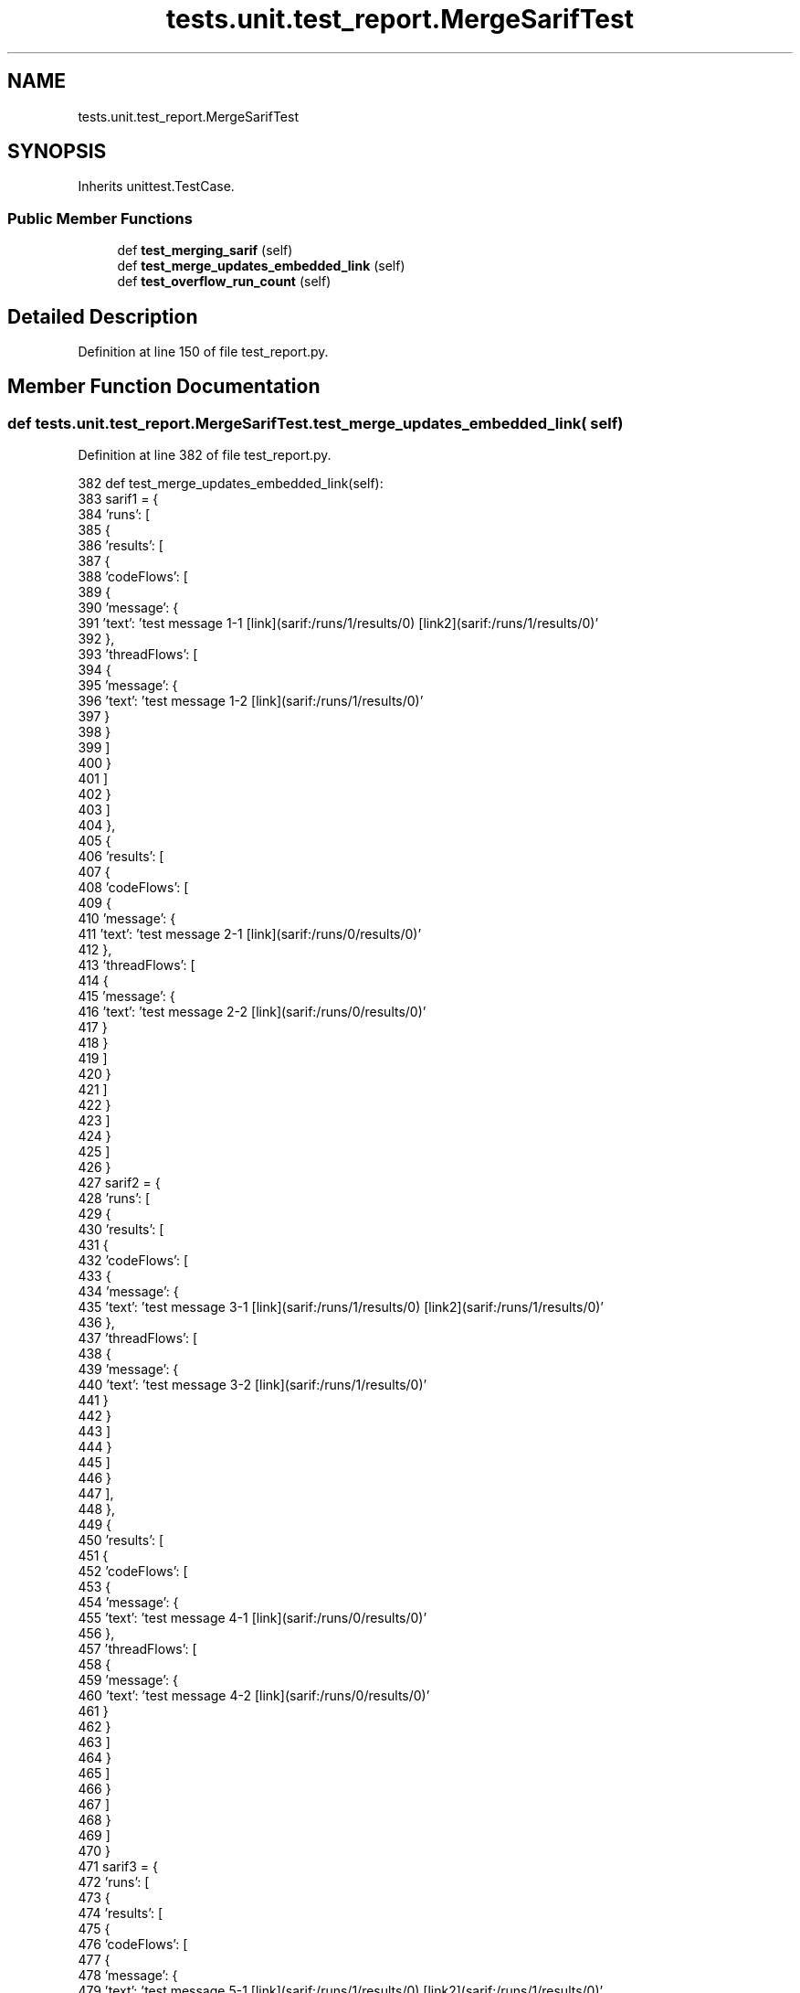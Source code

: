 .TH "tests.unit.test_report.MergeSarifTest" 3 "Sat Feb 12 2022" "Version 1.2" "Regions Of Interest (ROI) Profiler" \" -*- nroff -*-
.ad l
.nh
.SH NAME
tests.unit.test_report.MergeSarifTest
.SH SYNOPSIS
.br
.PP
.PP
Inherits unittest\&.TestCase\&.
.SS "Public Member Functions"

.in +1c
.ti -1c
.RI "def \fBtest_merging_sarif\fP (self)"
.br
.ti -1c
.RI "def \fBtest_merge_updates_embedded_link\fP (self)"
.br
.ti -1c
.RI "def \fBtest_overflow_run_count\fP (self)"
.br
.in -1c
.SH "Detailed Description"
.PP 
Definition at line 150 of file test_report\&.py\&.
.SH "Member Function Documentation"
.PP 
.SS "def tests\&.unit\&.test_report\&.MergeSarifTest\&.test_merge_updates_embedded_link ( self)"

.PP
Definition at line 382 of file test_report\&.py\&.
.PP
.nf
382     def test_merge_updates_embedded_link(self):
383         sarif1 = {
384             'runs': [
385                 {
386                     'results': [
387                         {
388                             'codeFlows': [
389                                 {
390                                     'message': {
391                                         'text': 'test message 1-1 [link](sarif:/runs/1/results/0) [link2](sarif:/runs/1/results/0)'
392                                     },
393                                     'threadFlows': [
394                                         {
395                                             'message': {
396                                                 'text': 'test message 1-2 [link](sarif:/runs/1/results/0)'
397                                             }
398                                         }
399                                     ]
400                                 }
401                             ]
402                         }
403                     ]
404                 },
405                 {
406                     'results': [
407                         {
408                             'codeFlows': [
409                                 {
410                                     'message': {
411                                         'text': 'test message 2-1 [link](sarif:/runs/0/results/0)'
412                                     },
413                                     'threadFlows': [
414                                         {
415                                             'message': {
416                                                 'text': 'test message 2-2 [link](sarif:/runs/0/results/0)'
417                                             }
418                                         }
419                                     ]
420                                 }
421                             ]
422                         }
423                     ]
424                 }
425             ]
426         }
427         sarif2 = {
428             'runs': [
429                 {
430                     'results': [
431                         {
432                             'codeFlows': [
433                                 {
434                                     'message': {
435                                         'text': 'test message 3-1 [link](sarif:/runs/1/results/0) [link2](sarif:/runs/1/results/0)'
436                                     },
437                                     'threadFlows': [
438                                         {
439                                             'message': {
440                                                 'text': 'test message 3-2 [link](sarif:/runs/1/results/0)'
441                                             }
442                                         }
443                                     ]
444                                 }
445                             ]
446                         }
447                     ],
448                 },
449                 {
450                     'results': [
451                         {
452                             'codeFlows': [
453                                 {
454                                     'message': {
455                                         'text': 'test message 4-1 [link](sarif:/runs/0/results/0)'
456                                     },
457                                     'threadFlows': [
458                                         {
459                                             'message': {
460                                                 'text': 'test message 4-2 [link](sarif:/runs/0/results/0)'
461                                             }
462                                         }
463                                     ]
464                                 }
465                             ]
466                         }
467                     ]
468                 }
469             ]
470         }
471         sarif3 = {
472             'runs': [
473                 {
474                     'results': [
475                         {
476                             'codeFlows': [
477                                 {
478                                     'message': {
479                                         'text': 'test message 5-1 [link](sarif:/runs/1/results/0) [link2](sarif:/runs/1/results/0)'
480                                     },
481                                     'threadFlows': [
482                                         {
483                                             'message': {
484                                                 'text': 'test message 5-2 [link](sarif:/runs/1/results/0)'
485                                             }
486                                         }
487                                     ]
488                                 }
489                             ]
490                         }
491                     ],
492                 },
493                 {
494                     'results': [
495                         {
496                             'codeFlows': [
497                                 {
498                                     'message': {
499                                         'text': 'test message 6-1 [link](sarif:/runs/0/results/0)'
500                                     },
501                                     'threadFlows': [
502                                         {
503                                             'message': {
504                                                 'text': 'test message 6-2 [link](sarif:/runs/0/results/0)'
505                                             }
506                                         }
507                                     ]
508                                 }
509                             ]
510                         }
511                     ]
512                 }
513             ]
514         }
515 
516         contents = [sarif1, sarif2, sarif3]
517 
518         with libear\&.TemporaryDirectory() as tmpdir:
519             for idx, content in enumerate(contents):
520                 file_name = os\&.path\&.join(tmpdir, 'results-{}\&.sarif'\&.format(idx))
521                 with open(file_name, 'w') as handle:
522                     json\&.dump(content, handle)
523 
524             sut\&.merge_sarif_files(tmpdir, sort_files=True)
525 
526             self\&.assertIn('results-merged\&.sarif', os\&.listdir(tmpdir))
527             with open(os\&.path\&.join(tmpdir, 'results-merged\&.sarif')) as f:
528                 merged = json\&.load(f)
529                 self\&.assertEqual(len(merged['runs']), 6)
530 
531                 code_flows = [merged['runs'][x]['results'][0]['codeFlows'][0]['message']['text'] for x in range(6)]
532                 thread_flows = [merged['runs'][x]['results'][0]['codeFlows'][0]['threadFlows'][0]['message']['text'] for x in range(6)]
533 
534                 # The run index should be updated for the second and third sets of runs
535                 self\&.assertEqual(code_flows,
536                     [
537                         'test message 1-1 [link](sarif:/runs/1/results/0) [link2](sarif:/runs/1/results/0)',
538                         'test message 2-1 [link](sarif:/runs/0/results/0)',
539                         'test message 3-1 [link](sarif:/runs/3/results/0) [link2](sarif:/runs/3/results/0)',
540                         'test message 4-1 [link](sarif:/runs/2/results/0)',
541                         'test message 5-1 [link](sarif:/runs/5/results/0) [link2](sarif:/runs/5/results/0)',
542                         'test message 6-1 [link](sarif:/runs/4/results/0)'
543                     ])
544                 self\&.assertEquals(thread_flows,
545                     [
546                         'test message 1-2 [link](sarif:/runs/1/results/0)',
547                         'test message 2-2 [link](sarif:/runs/0/results/0)',
548                         'test message 3-2 [link](sarif:/runs/3/results/0)',
549                         'test message 4-2 [link](sarif:/runs/2/results/0)',
550                         'test message 5-2 [link](sarif:/runs/5/results/0)',
551                         'test message 6-2 [link](sarif:/runs/4/results/0)'
552                     ])
553 
.fi
.PP
References startfile\&.open(), and libear\&.TemporaryDirectory()\&.
.SS "def tests\&.unit\&.test_report\&.MergeSarifTest\&.test_merging_sarif ( self)"

.PP
Definition at line 152 of file test_report\&.py\&.
.PP
.nf
152     def test_merging_sarif(self):
153         sarif1 = {
154             '$schema': 'https://raw\&.githubusercontent\&.com/oasis-tcs/sarif-spec/master/Schemata/sarif-schema-2\&.1\&.0\&.json',
155             'runs': [
156                 {
157                     'artifacts': [
158                         {
159                             'length': 100,
160                             'location': {
161                                 'uri': '//clang/tools/scan-build-py/tests/unit/test_report\&.py'
162                             },
163                             'mimeType': 'text/plain',
164                             'roles': [
165                                 'resultFile'
166                             ]
167                         }
168                     ],
169                     'columnKind': 'unicodeCodePoints',
170                     'results': [
171                         {
172                             'codeFlows': [
173                                 {
174                                     'threadFlows': [
175                                         {
176                                             'locations': [
177                                                 {
178                                                     'importance': 'important',
179                                                     'location': {
180                                                         'message': {
181                                                             'text': 'test message 1'
182                                                         },
183                                                         'physicalLocation': {
184                                                             'artifactLocation': {
185                                                                 'index': 0,
186                                                                 'uri': '//clang/tools/scan-build-py/tests/unit/test_report\&.py'
187                                                             },
188                                                             'region': {
189                                                                 'endColumn': 5,
190                                                                 'startColumn': 1,
191                                                                 'startLine': 2
192                                                             }
193                                                         }
194                                                     }
195                                                 }
196                                             ]
197                                         }
198                                     ]
199                                 }
200                             ]
201                         },
202                         {
203                             'codeFlows': [
204                                 {
205                                     'threadFlows': [
206                                         {
207                                             'locations': [
208                                                 {
209                                                     'importance': 'important',
210                                                     'location': {
211                                                         'message': {
212                                                             'text': 'test message 2'
213                                                         },
214                                                         'physicalLocation': {
215                                                             'artifactLocation': {
216                                                                 'index': 0,
217                                                                 'uri': '//clang/tools/scan-build-py/tests/unit/test_report\&.py'
218                                                             },
219                                                             'region': {
220                                                                 'endColumn': 23,
221                                                                 'startColumn': 9,
222                                                                 'startLine': 10
223                                                             }
224                                                         }
225                                                     }
226                                                 }
227                                             ]
228                                         }
229                                     ]
230                                 }
231                             ]
232                         }
233                     ],
234                     'tool': {
235                         'driver': {
236                             'fullName': 'clang static analyzer',
237                             'language': 'en-US',
238                             'name': 'clang',
239                             'rules': [
240                                 {
241                                     'fullDescription': {
242                                         'text': 'test rule for merge sarif test'
243                                     },
244                                     'helpUrl': '//clang/tools/scan-build-py/tests/unit/test_report\&.py',
245                                     'id': 'testId',
246                                     'name': 'testName'
247                                 }
248                             ],
249                             'version': 'test clang'
250                         }
251                     }
252                 }
253             ],
254             'version': '2\&.1\&.0'
255         }
256         sarif2 = {
257             '$schema': 'https://raw\&.githubusercontent\&.com/oasis-tcs/sarif-spec/master/Schemata/sarif-schema-2\&.1\&.0\&.json',
258             'runs': [
259                 {
260                     'artifacts': [
261                         {
262                             'length': 1523,
263                             'location': {
264                                 'uri': '//clang/tools/scan-build-py/tests/unit/test_report\&.py'
265                             },
266                             'mimeType': 'text/plain',
267                             'roles': [
268                                 'resultFile'
269                             ]
270                         }
271                     ],
272                     'columnKind': 'unicodeCodePoints',
273                     'results': [
274                         {
275                             'codeFlows': [
276                                 {
277                                     'threadFlows': [
278                                         {
279                                             'locations': [
280                                                 {
281                                                     'importance': 'important',
282                                                     'location': {
283                                                         'message': {
284                                                             'text': 'test message 3'
285                                                         },
286                                                         'physicalLocation': {
287                                                             'artifactLocation': {
288                                                                 'index': 0,
289                                                                 'uri': '//clang/tools/scan-build-py/tests/unit/test_report\&.py'
290                                                             },
291                                                             'region': {
292                                                                 'endColumn': 99,
293                                                                 'startColumn': 99,
294                                                                 'startLine': 17
295                                                             }
296                                                         }
297                                                     }
298                                                 }
299                                             ]
300                                         }
301                                     ]
302                                 }
303                             ]
304                         },
305                         {
306                             'codeFlows': [
307                                 {
308                                     'threadFlows': [
309                                         {
310                                             'locations': [
311                                                 {
312                                                     'importance': 'important',
313                                                     'location': {
314                                                         'message': {
315                                                             'text': 'test message 4'
316                                                         },
317                                                         'physicalLocation': {
318                                                             'artifactLocation': {
319                                                                 'index': 0,
320                                                                 'uri': '//clang/tools/scan-build-py/tests/unit/test_report\&.py'
321                                                             },
322                                                             'region': {
323                                                                 'endColumn': 305,
324                                                                 'startColumn': 304,
325                                                                 'startLine': 1
326                                                             }
327                                                         }
328                                                     }
329                                                 }
330                                             ]
331                                         }
332                                     ]
333                                 }
334                             ]
335                         }
336                     ],
337                     'tool': {
338                         'driver': {
339                             'fullName': 'clang static analyzer',
340                             'language': 'en-US',
341                             'name': 'clang',
342                             'rules': [
343                                 {
344                                     'fullDescription': {
345                                         'text': 'test rule for merge sarif test'
346                                     },
347                                     'helpUrl': '//clang/tools/scan-build-py/tests/unit/test_report\&.py',
348                                     'id': 'testId',
349                                     'name': 'testName'
350                                 }
351                             ],
352                             'version': 'test clang'
353                         }
354                     }
355                 }
356             ],
357             'version': '2\&.1\&.0'
358         }
359 
360         contents = [sarif1, sarif2]
361         with libear\&.TemporaryDirectory() as tmpdir:
362             for idx, content in enumerate(contents):
363                 file_name = os\&.path\&.join(tmpdir, 'results-{}\&.sarif'\&.format(idx))
364                 with open(file_name, 'w') as handle:
365                     json\&.dump(content, handle)
366 
367             sut\&.merge_sarif_files(tmpdir, sort_files=True)
368 
369             self\&.assertIn('results-merged\&.sarif', os\&.listdir(tmpdir))
370             with open(os\&.path\&.join(tmpdir, 'results-merged\&.sarif')) as f:
371                 merged = json\&.load(f)
372                 self\&.assertEqual(len(merged['runs']), 2)
373                 self\&.assertEqual(len(merged['runs'][0]['results']), 2)
374                 self\&.assertEqual(len(merged['runs'][1]['results']), 2)
375 
376                 expected = sarif1
377                 for run in sarif2['runs']:
378                     expected['runs']\&.append(run)
379 
380                 self\&.assertEqual(merged, expected)
381 
.fi
.PP
References startfile\&.open(), and libear\&.TemporaryDirectory()\&.
.SS "def tests\&.unit\&.test_report\&.MergeSarifTest\&.test_overflow_run_count ( self)"

.PP
Definition at line 554 of file test_report\&.py\&.
.PP
.nf
554     def test_overflow_run_count(self):
555         sarif1 = {
556             'runs': [
557                 {'results': [{
558                     'message': {'text': 'run 1-0 [link](sarif:/runs/1/results/0)'}
559                 }]},
560                 {'results': [{
561                     'message': {'text': 'run 1-1 [link](sarif:/runs/2/results/0)'}
562                 }]},
563                 {'results': [{
564                     'message': {'text': 'run 1-2 [link](sarif:/runs/3/results/0)'}
565                 }]},
566                 {'results': [{
567                     'message': {'text': 'run 1-3 [link](sarif:/runs/4/results/0)'}
568                 }]},
569                 {'results': [{
570                     'message': {'text': 'run 1-4 [link](sarif:/runs/5/results/0)'}
571                 }]},
572                 {'results': [{
573                     'message': {'text': 'run 1-5 [link](sarif:/runs/6/results/0)'}
574                 }]},
575                 {'results': [{
576                     'message': {'text': 'run 1-6 [link](sarif:/runs/7/results/0)'}
577                 }]},
578                 {'results': [{
579                     'message': {'text': 'run 1-7 [link](sarif:/runs/8/results/0)'}
580                 }]},
581                 {'results': [{
582                     'message': {'text': 'run 1-8 [link](sarif:/runs/9/results/0)'}
583                 }]},
584                 {'results': [{
585                     'message': {'text': 'run 1-9 [link](sarif:/runs/0/results/0)'}
586                 }]}
587             ]
588         }
589         sarif2 = {
590             'runs': [
591                 {'results': [{
592                     'message': {'text': 'run 2-0 [link](sarif:/runs/1/results/0) [link2](sarif:/runs/2/results/0)'}
593                 }]},
594                 {'results': [{
595                     'message': {'text': 'run 2-1 [link](sarif:/runs/2/results/0)'}
596                 }]},
597                 {'results': [{
598                     'message': {'text': 'run 2-2 [link](sarif:/runs/3/results/0)'}
599                 }]},
600                 {'results': [{
601                     'message': {'text': 'run 2-3 [link](sarif:/runs/4/results/0)'}
602                 }]},
603                 {'results': [{
604                     'message': {'text': 'run 2-4 [link](sarif:/runs/5/results/0)'}
605                 }]},
606                 {'results': [{
607                     'message': {'text': 'run 2-5 [link](sarif:/runs/6/results/0)'}
608                 }]},
609                 {'results': [{
610                     'message': {'text': 'run 2-6 [link](sarif:/runs/7/results/0)'}
611                 }]},
612                 {'results': [{
613                     'message': {'text': 'run 2-7 [link](sarif:/runs/8/results/0)'}
614                 }]},
615                 {'results': [{
616                     'message': {'text': 'run 2-8 [link](sarif:/runs/9/results/0)'}
617                 }]},
618                 {'results': [{
619                     'message': {'text': 'run 2-9 [link](sarif:/runs/0/results/0)'}
620                 }]}
621             ]
622         }
623 
624         contents = [sarif1, sarif2]
625         with libear\&.TemporaryDirectory() as tmpdir:
626             for idx, content in enumerate(contents):
627                 file_name = os\&.path\&.join(tmpdir, 'results-{}\&.sarif'\&.format(idx))
628                 with open(file_name, 'w') as handle:
629                     json\&.dump(content, handle)
630 
631             sut\&.merge_sarif_files(tmpdir, sort_files=True)
632 
633             self\&.assertIn('results-merged\&.sarif', os\&.listdir(tmpdir))
634             with open(os\&.path\&.join(tmpdir, 'results-merged\&.sarif')) as f:
635                 merged = json\&.load(f)
636                 self\&.assertEqual(len(merged['runs']), 20)
637 
638                 messages = [merged['runs'][x]['results'][0]['message']['text'] for x in range(20)]
639                 self\&.assertEqual(messages,
640                     [
641                         'run 1-0 [link](sarif:/runs/1/results/0)',
642                         'run 1-1 [link](sarif:/runs/2/results/0)',
643                         'run 1-2 [link](sarif:/runs/3/results/0)',
644                         'run 1-3 [link](sarif:/runs/4/results/0)',
645                         'run 1-4 [link](sarif:/runs/5/results/0)',
646                         'run 1-5 [link](sarif:/runs/6/results/0)',
647                         'run 1-6 [link](sarif:/runs/7/results/0)',
648                         'run 1-7 [link](sarif:/runs/8/results/0)',
649                         'run 1-8 [link](sarif:/runs/9/results/0)',
650                         'run 1-9 [link](sarif:/runs/0/results/0)',
651                         'run 2-0 [link](sarif:/runs/11/results/0) [link2](sarif:/runs/12/results/0)',
652                         'run 2-1 [link](sarif:/runs/12/results/0)',
653                         'run 2-2 [link](sarif:/runs/13/results/0)',
654                         'run 2-3 [link](sarif:/runs/14/results/0)',
655                         'run 2-4 [link](sarif:/runs/15/results/0)',
656                         'run 2-5 [link](sarif:/runs/16/results/0)',
657                         'run 2-6 [link](sarif:/runs/17/results/0)',
658                         'run 2-7 [link](sarif:/runs/18/results/0)',
659                         'run 2-8 [link](sarif:/runs/19/results/0)',
660                         'run 2-9 [link](sarif:/runs/10/results/0)'
661                     ])
.fi
.PP
References startfile\&.open(), and libear\&.TemporaryDirectory()\&.

.SH "Author"
.PP 
Generated automatically by Doxygen for Regions Of Interest (ROI) Profiler from the source code\&.
